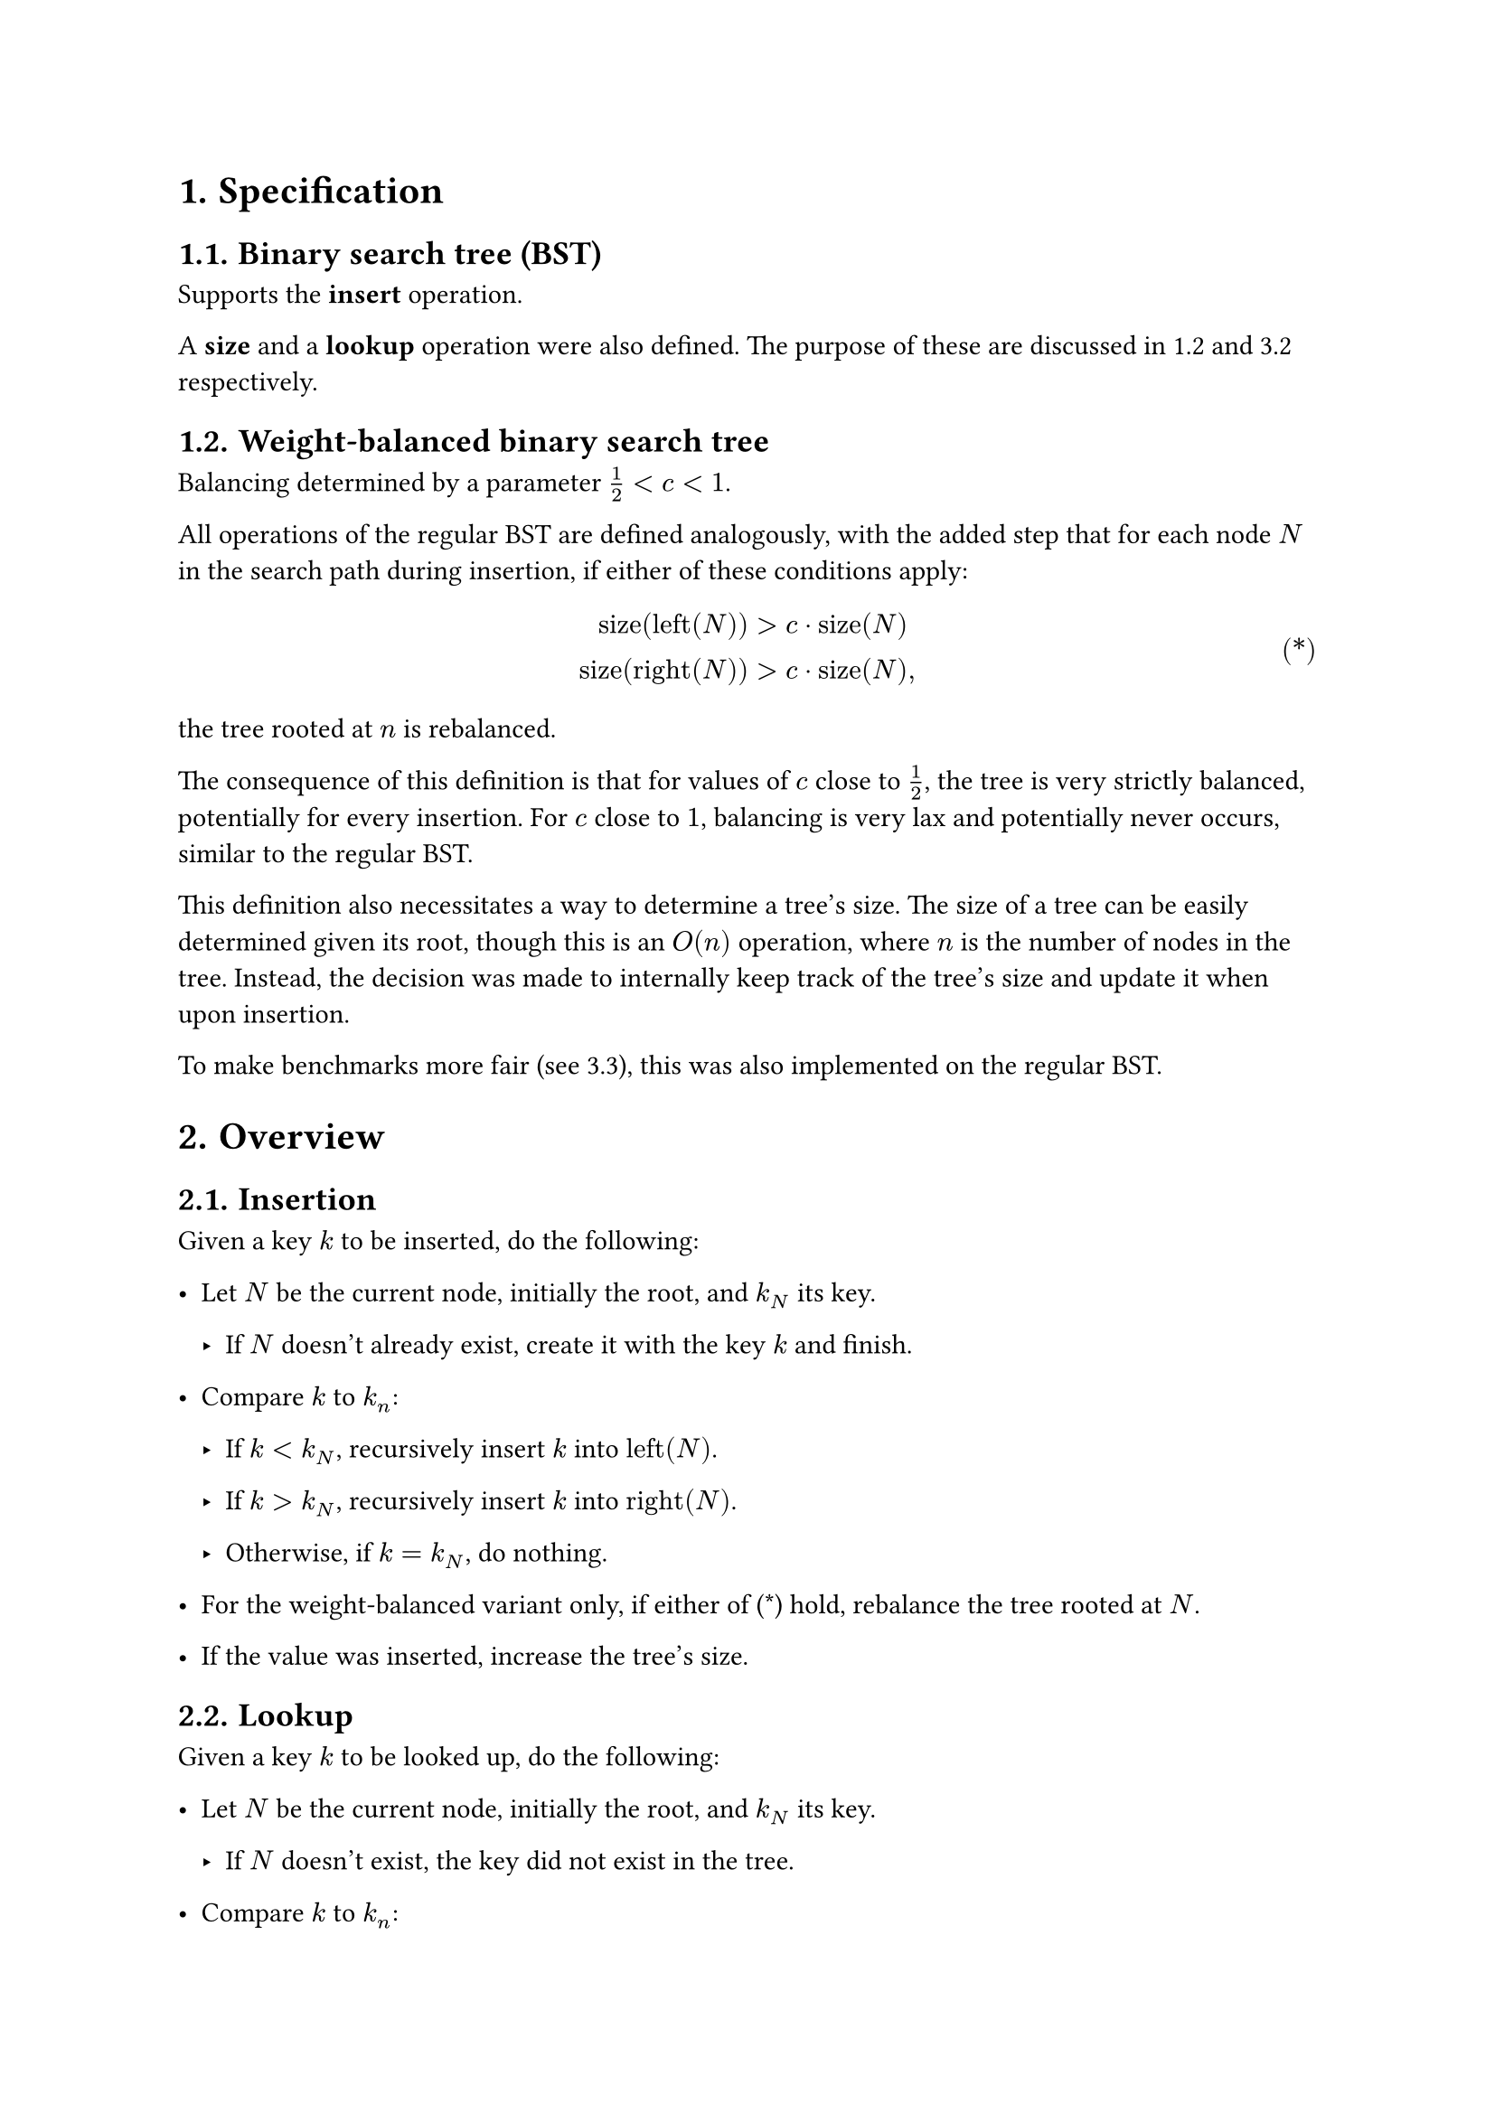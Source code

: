 #set heading(numbering: "1.")
#set ref(supplement: it => if it.func() == math.equation { })

= Specification

== Binary search tree (BST)

Supports the *insert* operation.

A *size* and a *lookup* operation were also defined.
The purpose of these are discussed in @wbbst and @hypo respectively.

== Weight-balanced binary search tree <wbbst>

Balancing determined by a parameter $1/2 < c < 1$.

All operations of the regular BST are defined analogously,
with the added step that for each node $N$ in the search path during insertion,
if either of these conditions apply:

#math.equation(
    block: true,
    numbering: "(*)",
    $
    "size"("left"(N)) &> c dot.op "size"(N) \
    "size"("right"(N)) &> c dot.op "size"(N) ","
    $
) <conds>

the tree rooted at $n$ is rebalanced.

The consequence of this definition is that for values of $c$ close to
$1/2$, the tree is very strictly balanced, potentially for every insertion.
For $c$ close to $1$, balancing is very lax and potentially never occurs,
similar to the regular BST.

This definition also necessitates a way to determine a tree's size.
The size of a tree can be easily determined given its root, though this
is an $O(n)$ operation, where $n$ is the number of nodes in the tree.
Instead, the decision was made to internally keep track of the tree's
size and update it when upon insertion.

To make benchmarks more fair (see @results), this was also implemented
on the regular BST.

= Overview <overview>

== Insertion

Given a key $k$ to be inserted, do the following:

- Let $N$ be the current node, initially the root, and $k_N$ its key.

    - If $N$ doesn't already exist, create it with the key $k$ and finish.

- Compare $k$ to $k_n$:

    - If $k < k_N$, recursively insert $k$ into $"left"(N)$.

    - If $k > k_N$, recursively insert $k$ into $"right"(N)$.

    - Otherwise, if $k = k_N$, do nothing.

- For the weight-balanced variant only, if either of (@conds) hold,
  rebalance the tree rooted at $N$.

- If the value was inserted, increase the tree's size.

== Lookup

Given a key $k$ to be looked up, do the following:

- Let $N$ be the current node, initially the root, and $k_N$ its key.

    - If $N$ doesn't exist, the key did not exist in the tree.

- Compare $k$ to $k_n$:

    - If $k < k_N$, recursively look for $k$ in $"left"(N)$.

    - If $k > k_N$, recursively look for $k$ in $"right"(N)$.

    - Otherwise, if $k = k_N$, the key exists in the tree.

== Balance

- Let $N$ be the current node. This node exists.

- Let $I$ be sequence representing the inorder traversal of the tree.

- Construct a tree $T$ from $I$.

- Replace the tree rooted at $N$ with $T$.

Note: this is a fairly expensive way to balance larger trees,
as a lot of memory is used for the traversal and intermediate tree.
There are more efficient ways to balance binary trees, for example
through tree rotations.

= Experimentation

== Conditions

The decision was made to perform a total of $1500$ insertions and lookups
for each tree. Larger sizes risk causing memory issues in the worst case
#footnote[Max recursion depth in Python is around $1000$ on the platform used.].

Four trees were used: a regular BST, and three weight-balanced with
$c = 0.9$, $c = 0.75$ and $c = 0.6$. For each tree, two sequences of values
were inserted:

- An entirely random sequence, roughly uniformly distributed over $750$
  unique values. This was to ensure a miss of new and duplicate keys.

- A mostly-increasing random sequence, with a roughly $1/5$ chance to produce
  a value smaller than the previous, and the same chance to produce a value
  equal to the previous.

== Hypotheses <hypo>

Balancing a tree is a direct read-to-write-time payoff; a lookup in a balanced
tree is expected to be _at least_ as fast as the same lookup in any other tree
containing the same keys. However, insertion also becomes more expensive
when balancing occurs. As such, insertion is expected to become gradually
more expensive for more strictly balanced trees, while lookup becomes cheaper.

The nature of the values affects both insertion and lookup time; a sequence
of strictly increasing values creates a single long branch in an unbalanced
tree, meaning $O(n)$ insertions and lookups as they potentially have to
traverse the whole branch (the entire tree). For a perfectly balanced tree,
however, lookup cost is mitigated, instead showing the typical $O(log(n))$,
but insertions become very expensive as balancings occur frequently.

== Benchmarking results <results>

Below are the results averaged over $1000$ runs of tests with the same starting
conditions, save for random state. This should theoretically eliminate most
noise and edge cases such as when the choice of root is very poor.
Time is measured in milliseconds.

#table(
    columns: 5,
    table.header(
        table.cell(
            rowspan: 2,
            align: bottom,
            "Balance"
        ),
        table.cell(
            colspan: 2,
            align: center,
            "Random values"
        ),
        table.cell(
            colspan: 2,
            align: center,
            "Increasing values"
        ),
        "Insertion",
        "Lookup",
        "Insertion",
        "Lookup",
    ),
    "Unbalanced", $6.2727$, $5.1928$, $237.22$, $173.61$,
    $c = 0.9$,    $13.519$, $4.5024$, $29.790$, $4.6474$,
    $c = 0.75$,   $13.813$, $4.2845$, $29.293$, $4.4476$,
    $c = 0.6$,    $16.510$, $4.1675$, $43.997$, $4.3608$,
)

As expected, for random values, less balance means quicker insertion while
more balance means quicker lookup. In practice, this can be applied by choosing
$c$ such that read-write cost is balanced to fit the application's needs.

For mostly increasing values, lookup is naturally still quicker for more
balanced trees, but the case for insertion seems more complex.
For no balance, insertion becomes very expensive as the tree grows larger
and the main branch becomes longer, but for heavier balance the balancing
cost outweighs the gain. More experimentation would be needed to determine
the optimal $c$ for the given data.
